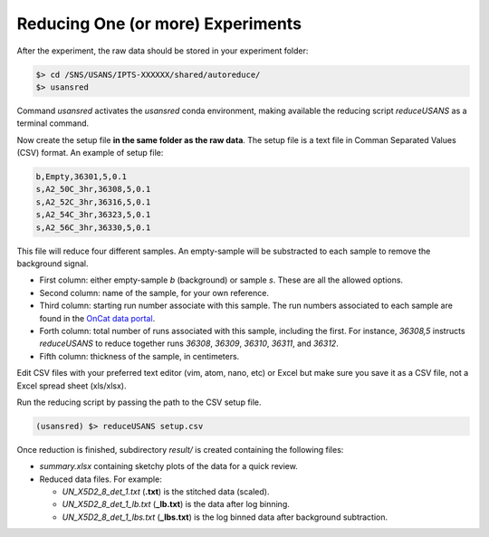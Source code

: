 .. using_reduce_script

Reducing One (or more) Experiments
==================================
After the experiment, the raw data should be stored in your experiment folder:

.. code-block:: bash

   $> cd /SNS/USANS/IPTS-XXXXXX/shared/autoreduce/
   $> usansred

Command `usansred` activates the `usansred` conda environment,
making available the reducing script `reduceUSANS` as a terminal command.

Now create the setup file **in the same folder as the raw data**.
The setup file is a text file in Comman Separated Values (CSV) format. An example of setup file:

.. code-block:: bash

   b,Empty,36301,5,0.1
   s,A2_50C_3hr,36308,5,0.1
   s,A2_52C_3hr,36316,5,0.1
   s,A2_54C_3hr,36323,5,0.1
   s,A2_56C_3hr,36330,5,0.1

This file will reduce four different samples. An empty-sample will be substracted to each
sample to remove the background signal.

- First column: either empty-sample `b` (background) or sample `s`. These are all the allowed options.
- Second column: name of the sample, for your own reference.
- Third column: starting run number associate with this sample.
  The run numbers associated to each sample are found in the `OnCat data portal <https://oncat.ornl.gov>`_.
- Forth column: total number of runs associated with this sample, including the first.
  For instance, `36308,5` instructs `reduceUSANS` to reduce together runs
  `36308`, `36309`, `36310`,  `36311`, and `36312`.
- Fifth column: thickness of the sample, in centimeters.

Edit CSV files with your preferred text editor (vim, atom, nano, etc) or Excel
but make sure you save it as a CSV file, not a Excel spread sheet (xls/xlsx).

Run the reducing script by passing the path to the CSV setup file.

.. code-block:: bash

   (usansred) $> reduceUSANS setup.csv

Once reduction is finished, subdirectory `result/` is created containing the following files:

- `summary.xlsx` containing sketchy plots of the data for a quick review.
- Reduced data files. For example:

  + `UN_X5D2_8_det_1.txt` (**.txt**) is the stitched data (scaled).
  + `UN_X5D2_8_det_1_lb.txt` (**_lb.txt**) is the data after log binning.
  + `UN_X5D2_8_det_1_lbs.txt` (**_lbs.txt**) is the log binned data after background subtraction.
